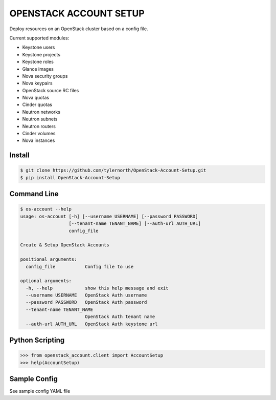 #######################
OPENSTACK ACCOUNT SETUP
#######################
Deploy resources on an OpenStack cluster based on a config file.

Current supported modules:

- Keystone users
- Keystone projects
- Keystone roles
- Glance images
- Nova security groups
- Nova keypairs
- OpenStack source RC files
- Nova quotas
- Cinder quotas
- Neutron networks
- Neutron subnets
- Neutron routers
- Cinder volumes
- Nova instances

=======
Install
=======
.. code::

    $ git clone https://github.com/tylernorth/OpenStack-Account-Setup.git
    $ pip install OpenStack-Account-Setup

============
Command Line
============
.. code::

    $ os-account --help
    usage: os-account [-h] [--username USERNAME] [--password PASSWORD]
                      [--tenant-name TENANT_NAME] [--auth-url AUTH_URL]
                      config_file

    Create & Setup OpenStack Accounts

    positional arguments:
      config_file           Config file to use

    optional arguments:
      -h, --help            show this help message and exit
      --username USERNAME   OpenStack Auth username
      --password PASSWORD   OpenStack Auth password
      --tenant-name TENANT_NAME
                            OpenStack Auth tenant name
      --auth-url AUTH_URL   OpenStack Auth keystone url

================
Python Scripting
================
.. code::

    >>> from openstack_account.client import AccountSetup
    >>> help(AccountSetup)

=============
Sample Config
=============
See sample config YAML file
